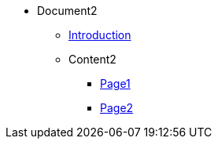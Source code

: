 * Document2

** xref:introduction2.adoc[Introduction]

** Content2
*** xref:Content2/page1.adoc[Page1]
*** xref:Content2/page2.adoc[Page2]